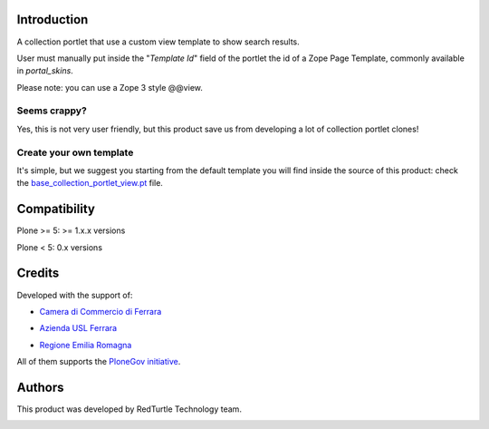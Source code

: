 Introduction
============

A collection portlet that use a custom view template to show search results.

User must manually put inside the "*Template Id*" field of the portlet the id of a Zope Page Template,
commonly available in *portal_skins*.

Please note: you can use a Zope 3 style @@view.

Seems crappy?
-------------

Yes, this is not very user friendly, but this product save us from developing a lot of
collection portlet clones!

Create your own template
------------------------

It's simple, but we suggest you starting from the default template you will
find inside the source of this product: check the
`base_collection_portlet_view.pt`__ file.

__ https://github.com/RedTurtle/redturtle.portlet.collection/blob/master/redturtle/portlet/collection/skins/customizable_collection_portlet/base_collection_portlet_view.pt

Compatibility
=============

Plone >= 5: >= 1.x.x versions

Plone < 5: 0.x versions


Credits
=======

Developed with the support of:

* `Camera di Commercio di Ferrara`__

  .. image:: http://www.fe.camcom.it/cciaa-logo.png/
     :alt: CCIAA Ferrara - logo

* `Azienda USL Ferrara`__

  .. image:: http://www.ausl.fe.it/logo_ausl.gif
     :alt: Azienda USL's logo

* `Regione Emilia Romagna`__

All of them supports the `PloneGov initiative`__.

__ http://www.fe.camcom.it/
__ http://www.ausl.fe.it/
__ http://www.regione.emilia-romagna.it/
__ http://www.plonegov.it/

Authors
=======

This product was developed by RedTurtle Technology team.

.. image:: http://www.redturtle.it/redturtle_banner.png
   :alt: RedTurtle Technology Site
   :target: http://www.redturtle.it/
